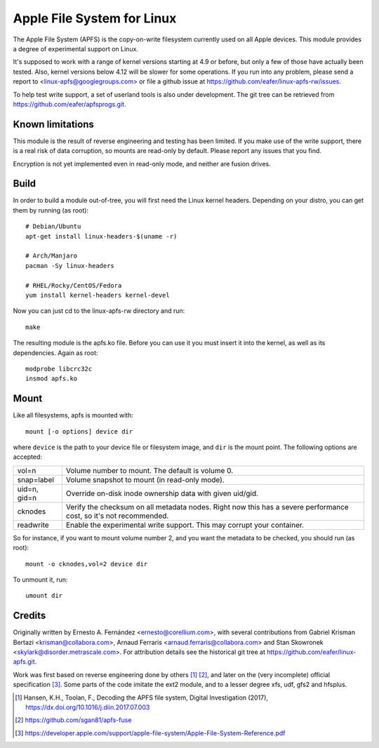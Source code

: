 ===========================
Apple File System for Linux
===========================

The Apple File System (APFS) is the copy-on-write filesystem currently used on
all Apple devices. This module provides a degree of experimental support on
Linux.

It's supposed to work with a range of kernel versions starting at 4.9 or before,
but only a few of those have actually been tested. Also, kernel versions below
4.12 will be slower for some operations. If you run into any problem, please
send a report to <linux-apfs@googlegroups.com> or file a github issue at
https://github.com/eafer/linux-apfs-rw/issues.

To help test write support, a set of userland tools is also under development.
The git tree can be retrieved from https://github.com/eafer/apfsprogs.git.

Known limitations
=================

This module is the result of reverse engineering and testing has been limited.
If you make use of the write support, there is a real risk of data corruption,
so mounts are read-only by default. Please report any issues that you find.

Encryption is not yet implemented even in read-only mode, and neither are
fusion drives.

Build
=====

In order to build a module out-of-tree, you will first need the Linux kernel
headers. Depending on your distro, you can get them by running (as root)::

	# Debian/Ubuntu
	apt-get install linux-headers-$(uname -r)

	# Arch/Manjaro
	pacman -Sy linux-headers

	# RHEL/Rocky/CentOS/Fedora
	yum install kernel-headers kernel-devel

Now you can just cd to the linux-apfs-rw directory and run::

	make

The resulting module is the apfs.ko file. Before you can use it you must insert
it into the kernel, as well as its dependencies. Again as root::

	modprobe libcrc32c
	insmod apfs.ko

Mount
=====

Like all filesystems, apfs is mounted with::

	mount [-o options] device dir

where ``device`` is the path to your device file or filesystem image, and
``dir`` is the mount point. The following options are accepted:

============   =================================================================
vol=n	       Volume number to mount. The default is volume 0.

snap=label     Volume snapshot to mount (in read-only mode).

uid=n, gid=n   Override on-disk inode ownership data with given uid/gid.

cknodes	       Verify the checksum on all metadata nodes. Right now this has a
	       severe performance cost, so it's not recommended.

readwrite      Enable the experimental write support. This may corrupt your
	       container.
============   =================================================================

So for instance, if you want to mount volume number 2, and you want the metadata
to be checked, you should run (as root)::

	mount -o cknodes,vol=2 device dir

To unmount it, run::

	umount dir

Credits
=======

Originally written by Ernesto A. Fernández <ernesto@corellium.com>, with
several contributions from Gabriel Krisman Bertazi <krisman@collabora.com>,
Arnaud Ferraris <arnaud.ferraris@collabora.com> and Stan Skowronek
<skylark@disorder.metrascale.com>. For attribution details see the historical
git tree at https://github.com/eafer/linux-apfs.git.

Work was first based on reverse engineering done by others [1]_ [2]_, and later
on the (very incomplete) official specification [3]_. Some parts of the code
imitate the ext2 module, and to a lesser degree xfs, udf, gfs2 and hfsplus.

.. [1] Hansen, K.H., Toolan, F., Decoding the APFS file system, Digital
   Investigation (2017), https://dx.doi.org/10.1016/j.diin.2017.07.003
.. [2] https://github.com/sgan81/apfs-fuse
.. [3] https://developer.apple.com/support/apple-file-system/Apple-File-System-Reference.pdf
